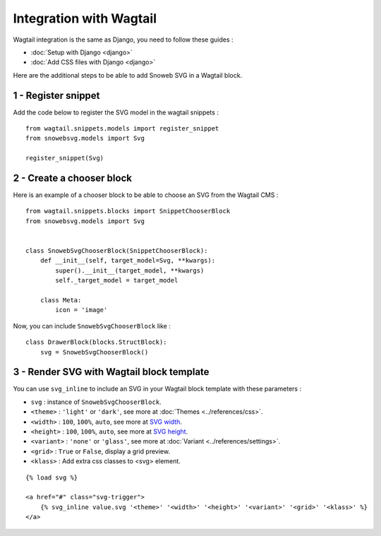 .. _getting-started_wagtail:

Integration with Wagtail
========================

Wagtail integration is the same as Django, you need to follow these guides :

- :doc:`Setup with Django <django>`
- :doc:`Add CSS files with Django <django>`

Here are the additional steps to be able to add Snoweb SVG in a Wagtail block.

1 - Register snippet
--------------------

Add the code below to register the SVG model in the wagtail snippets :

::

    from wagtail.snippets.models import register_snippet
    from snowebsvg.models import Svg

    register_snippet(Svg)

2 - Create a chooser block
--------------------------

Here is an example of a chooser block to be able to choose an SVG from the Wagtail CMS :

::

    from wagtail.snippets.blocks import SnippetChooserBlock
    from snowebsvg.models import Svg


    class SnowebSvgChooserBlock(SnippetChooserBlock):
        def __init__(self, target_model=Svg, **kwargs):
            super().__init__(target_model, **kwargs)
            self._target_model = target_model

        class Meta:
            icon = 'image'


Now, you can include ``SnowebSvgChooserBlock`` like :

::

    class DrawerBlock(blocks.StructBlock):
        svg = SnowebSvgChooserBlock()


3 - Render SVG with Wagtail block template
------------------------------------------

You can use ``svg_inline`` to include an SVG in your Wagtail block template with these parameters :

- ``svg`` : instance of ``SnowebSvgChooserBlock``.
- ``<theme>`` : ``'light'`` or ``'dark'``, see more at :doc:`Themes <../references/css>`.
- ``<width>`` : ``100``, ``100%``, ``auto``, see more at `SVG width <https://developer.mozilla.org/fr/docs/Web/SVG/Attribute/width>`_.
- ``<height>`` : ``100``, ``100%``, ``auto``, see more at `SVG height <https://developer.mozilla.org/fr/docs/Web/SVG/Attribute/height>`_.
- ``<variant>`` : ``'none'`` or ``'glass'``, see more at :doc:`Variant <../references/settings>`.
- ``<grid>`` : ``True`` or ``False``, display a grid preview.
- ``<klass>`` : Add extra css classes to <svg> element.


::

    {% load svg %}

    <a href="#" class="svg-trigger">
        {% svg_inline value.svg '<theme>' '<width>' '<height>' '<variant>' '<grid>' '<klass>' %}
    </a>
